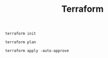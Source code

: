 #+TITLE: Terraform

#+NAME: setup
#+BEGIN_SRC shell
terraform init
#+END_SRC

#+NAME: plan
#+BEGIN_SRC shell
terraform plan
#+END_SRC

#+NANE: apply
#+BEGIN_SRC shell
terraform apply -auto-approve
#+END_SRC
